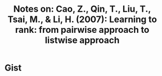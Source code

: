 #+TITLE: Notes on: Cao, Z., Qin, T., Liu, T., Tsai, M., & Li, H. (2007): Learning to rank: from pairwise approach to listwise approach

* Gist
